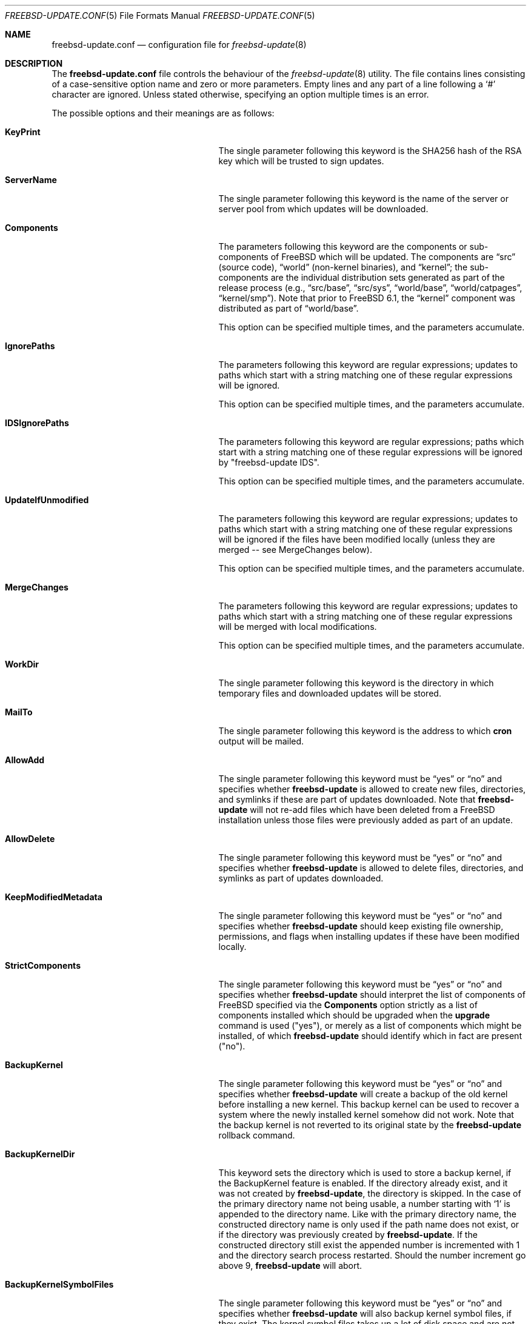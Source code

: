 .\"-
.\" Copyright 2006 Colin Percival
.\" All rights reserved
.\"
.\" Redistribution and use in source and binary forms, with or without
.\" modification, are permitted providing that the following conditions
.\" are met:
.\" 1. Redistributions of source code must retain the above copyright
.\"    notice, this list of conditions and the following disclaimer.
.\" 2. Redistributions in binary form must reproduce the above copyright
.\"    notice, this list of conditions and the following disclaimer in the
.\"    documentation and/or other materials provided with the distribution.
.\"
.\" THIS SOFTWARE IS PROVIDED BY THE AUTHOR ``AS IS'' AND ANY EXPRESS OR
.\" IMPLIED WARRANTIES, INCLUDING, BUT NOT LIMITED TO, THE IMPLIED
.\" WARRANTIES OF MERCHANTABILITY AND FITNESS FOR A PARTICULAR PURPOSE
.\" ARE DISCLAIMED.  IN NO EVENT SHALL THE AUTHOR BE LIABLE FOR ANY
.\" DIRECT, INDIRECT, INCIDENTAL, SPECIAL, EXEMPLARY, OR CONSEQUENTIAL
.\" DAMAGES (INCLUDING, BUT NOT LIMITED TO, PROCUREMENT OF SUBSTITUTE GOODS
.\" OR SERVICES; LOSS OF USE, DATA, OR PROFITS; OR BUSINESS INTERRUPTION)
.\" HOWEVER CAUSED AND ON ANY THEORY OF LIABILITY, WHETHER IN CONTRACT,
.\" STRICT LIABILITY, OR TORT (INCLUDING NEGLIGENCE OR OTHERWISE) ARISING
.\" IN ANY WAY OUT OF THE USE OF THIS SOFTWARE, EVEN IF ADVISED OF THE
.\" POSSIBILITY OF SUCH DAMAGE.
.\"
.\" $FreeBSD: head/share/man/man5/freebsd-update.conf.5 267776 2014-06-23 08:27:27Z bapt $
.\"
.Dd August 19, 2009
.Dt FREEBSD-UPDATE.CONF 5
.Os FreeBSD
.Sh NAME
.Nm freebsd-update.conf
.Nd configuration file for
.Xr freebsd-update 8
.Sh DESCRIPTION
The
.Nm
file controls the behaviour of the
.Xr freebsd-update 8
utility.
The file contains lines consisting of a case-sensitive option name and
zero or more parameters.
Empty lines and any part of a line following a
.Ql #
character are ignored.
Unless stated otherwise, specifying an option multiple times is an
error.
.Pp
The possible options and their meanings are as follows:
.Bl -tag -width ".Cm BackupKernelSymbolFiles"
.It Cm KeyPrint
The single parameter following this keyword is the SHA256 hash
of the RSA key which will be trusted to sign updates.
.It Cm ServerName
The single parameter following this keyword is the name of the
server or server pool from which updates will be downloaded.
.It Cm Components
The parameters following this keyword are the components or
sub-components of
.Fx
which will be updated.
The components are
.Dq src
(source code),
.Dq world
(non-kernel binaries), and
.Dq kernel ;
the sub-components are the individual distribution sets generated as
part of the release process (e.g.,
.Dq src/base ,
.Dq src/sys ,
.Dq world/base ,
.Dq world/catpages ,
.Dq kernel/smp ) .
Note that prior to
.Fx 6.1 ,
the
.Dq kernel
component was distributed as part of
.Dq world/base .
.Pp
This option can be specified multiple times, and the parameters
accumulate.
.It Cm IgnorePaths
The parameters following this keyword are regular expressions;
updates to paths which start with a string matching one of
these regular expressions will be ignored.
.Pp
This option can be specified multiple times, and the parameters
accumulate.
.It Cm IDSIgnorePaths
The parameters following this keyword are regular expressions;
paths which start with a string matching one of these regular
expressions will be ignored by "freebsd-update IDS".
.Pp
This option can be specified multiple times, and the parameters
accumulate.
.It Cm UpdateIfUnmodified
The parameters following this keyword are regular expressions;
updates to paths which start with a string matching one of
these regular expressions will be ignored if the files have
been modified locally (unless they are merged -- see MergeChanges
below).
.Pp
This option can be specified multiple times, and the parameters
accumulate.
.It Cm MergeChanges
The parameters following this keyword are regular expressions;
updates to paths which start with a string matching one of
these regular expressions will be merged with local modifications.
.Pp
This option can be specified multiple times, and the parameters
accumulate.
.It Cm WorkDir
The single parameter following this keyword is the directory
in which temporary files and downloaded updates will be stored.
.It Cm MailTo
The single parameter following this keyword is the address
to which
.Cm cron
output will be mailed.
.It Cm AllowAdd
The single parameter following this keyword must be
.Dq yes
or
.Dq no
and specifies whether
.Cm freebsd-update
is allowed to create new files, directories, and symlinks if
these are part of updates downloaded.
Note that
.Cm freebsd-update
will not re-add files which have been deleted from a
.Fx
installation unless those files were previously added as part
of an update.
.It Cm AllowDelete
The single parameter following this keyword must be
.Dq yes
or
.Dq no
and specifies whether
.Cm freebsd-update
is allowed to delete files, directories, and symlinks as
part of updates downloaded.
.It Cm KeepModifiedMetadata
The single parameter following this keyword must be
.Dq yes
or
.Dq no
and specifies whether
.Cm freebsd-update
should keep existing file ownership, permissions, and flags
when installing updates if these have been modified locally.
.It Cm StrictComponents
The single parameter following this keyword must be
.Dq yes
or
.Dq no
and specifies whether
.Cm freebsd-update
should interpret the list of components of
.Fx
specified via the
.Cm Components
option strictly as a list of components installed which
should be upgraded when the
.Cm upgrade
command is used ("yes"), or merely as a list of components
which might be installed, of which
.Cm freebsd-update
should identify which in fact are present ("no").
.It Cm BackupKernel
The single parameter following this keyword must be
.Dq yes
or
.Dq no
and specifies whether
.Cm freebsd-update
will create a backup of the old kernel before installing a new kernel.
This backup kernel can be used to recover a system where the newly
installed kernel somehow did not work.
Note that the backup kernel is not reverted to its original state by
the
.Cm freebsd-update
rollback command.
.It Cm BackupKernelDir
This keyword sets the directory which is used to store a backup
kernel, if the BackupKernel feature is enabled.
If the directory already exist, and it was not created by
.Cm freebsd-update ,
the directory is skipped.
In the case of the primary directory name not being usable, a number
starting with
.Sq 1
is appended to the directory name.
Like with the primary directory name, the constructed directory name is
only used if the path name does not exist, or if the directory was
previously created by
.Cm freebsd-update .
If the constructed directory still exist the appended number is
incremented with 1 and the directory search process restarted.
Should the number increment go above 9,
.Cm freebsd-update
will abort.
.It Cm BackupKernelSymbolFiles
The single parameter following this keyword must be
.Dq yes
or
.Dq no
and specifies whether
.Cm freebsd-update
will also backup kernel symbol files, if they exist.
The kernel symbol files takes up a lot of disk space and are not
needed for recovery purposes.
If the symbol files are needed, after recovering a system using the
backup kernel, the
.Cm freebsd-update
rollback command will recreate the symbol files along with the old
kernel.
.El
.Sh FILES
.Bl -tag -width "/etc/freebsd-update.conf"
.It Pa /etc/freebsd-update.conf
Default location of the
.Cm freebsd-update
configuration file.
.El
.Sh SEE ALSO
.Xr sha256 1 ,
.Xr freebsd-update 8
.Sh AUTHORS
.An Colin Percival Aq Mt cperciva@FreeBSD.org
